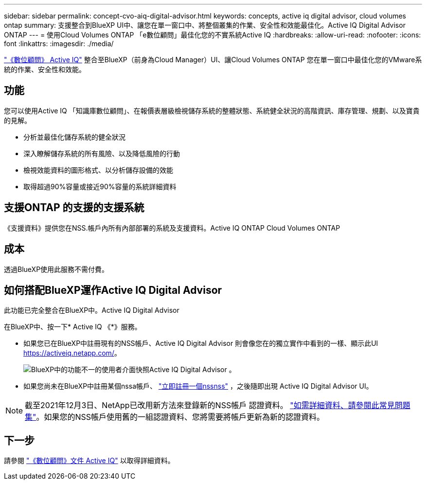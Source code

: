 ---
sidebar: sidebar 
permalink: concept-cvo-aiq-digital-advisor.html 
keywords: concepts, active iq digital advisor, cloud volumes ontap 
summary: 支援整合到BlueXP UI中、讓您在單一窗口中、將整個叢集的作業、安全性和效能最佳化。Active IQ Digital Advisor ONTAP 
---
= 使用Cloud Volumes ONTAP 「e數位顧問」最佳化您的不實系統Active IQ
:hardbreaks:
:allow-uri-read: 
:nofooter: 
:icons: font
:linkattrs: 
:imagesdir: ./media/


[role="lead"]
https://www.netapp.com/services/support/active-iq/["《數位顧問》 Active IQ"] 整合至BlueXP（前身為Cloud Manager）UI、讓Cloud Volumes ONTAP 您在單一窗口中最佳化您的VMware系統的作業、安全性和效能。



== 功能

您可以使用Active IQ 「知識庫數位顧問」、在報價表層級檢視儲存系統的整體狀態、系統健全狀況的高階資訊、庫存管理、規劃、以及寶貴的見解。

* 分析並最佳化儲存系統的健全狀況
* 深入瞭解儲存系統的所有風險、以及降低風險的行動
* 檢視效能資料的圖形格式、以分析儲存設備的效能
* 取得超過90%容量或接近90%容量的系統詳細資料




== 支援ONTAP 的支援的支援系統

《支援資料》提供您在NSS.帳戶內所有內部部署的系統及支援資料。Active IQ ONTAP Cloud Volumes ONTAP



== 成本

透過BlueXP使用此服務不需付費。



== 如何搭配BlueXP運作Active IQ Digital Advisor

此功能已完全整合在BlueXP中。Active IQ Digital Advisor

在BlueXP中、按一下* Active IQ 《*》服務。

* 如果您已在BlueXP中註冊現有的NSS帳戶、Active IQ Digital Advisor 則會像您在的獨立實作中看到的一樣、顯示此UI https://activeiq.netapp.com/[]。
+
image:screenshot_aiq_digital_advisor.png["BlueXP中的功能不一的使用者介面快照Active IQ Digital Advisor 。"]

* 如果您尚未在BlueXP中註冊某個nssa帳戶、 https://docs.netapp.com/us-en/cloud-manager-setup-admin/task-adding-nss-accounts.html["立即註冊一個nssnss"^] ，之後隨即出現 Active IQ Digital Advisor UI。



NOTE: 截至2021年12月3日、NetApp已改用新方法來登錄新的NSS帳戶 認證資料。 https://kb.netapp.com/Advice_and_Troubleshooting/Miscellaneous/FAQs_for_NetApp_adoption_of_MS_Azure_AD_B2C_for_login["如需詳細資料、請參閱此常見問題集"]。如果您的NSS帳戶使用舊的一組認證資料、您將需要將帳戶更新為新的認證資料。



== 下一步

請參閱 https://docs.netapp.com/us-en/active-iq/index.html["《數位顧問》文件 Active IQ"] 以取得詳細資料。
